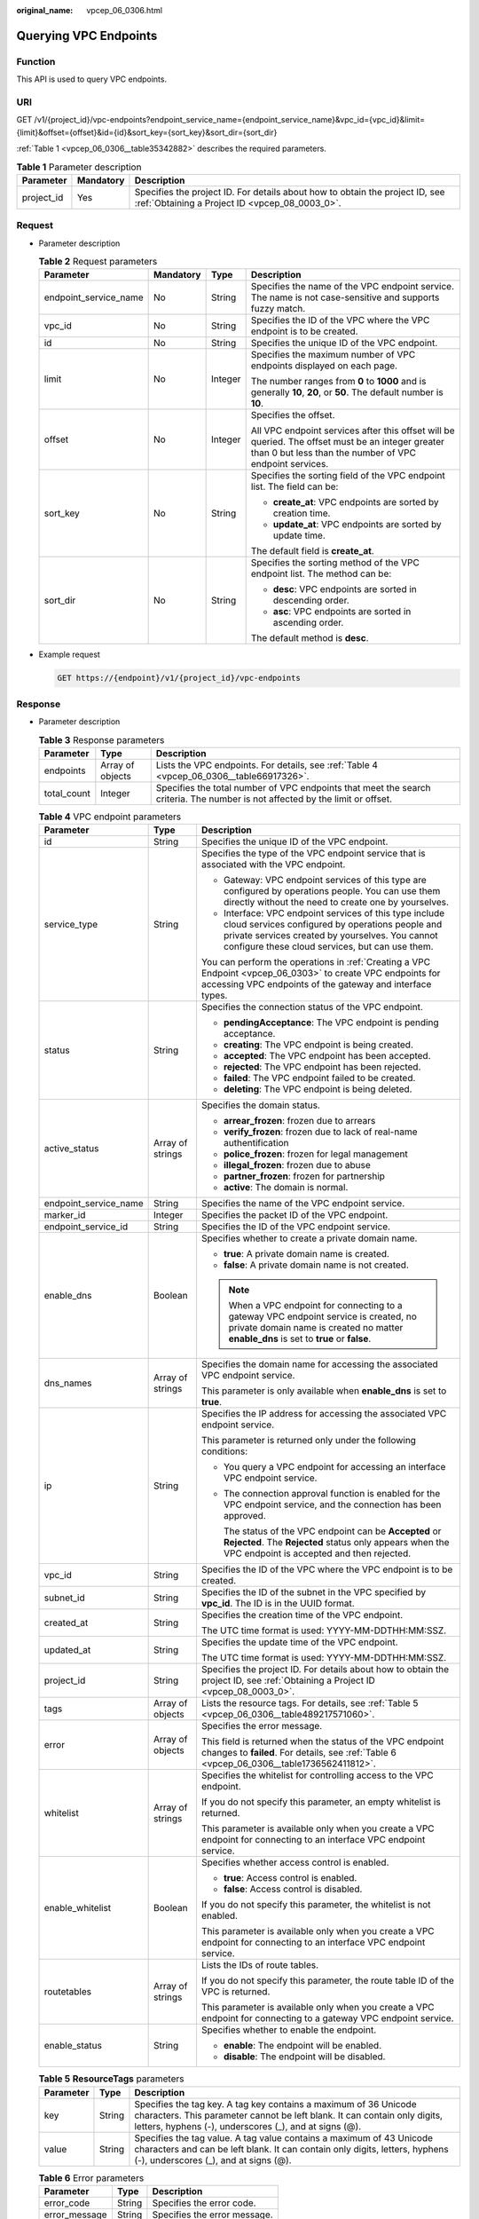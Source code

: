 :original_name: vpcep_06_0306.html

.. _vpcep_06_0306:

Querying VPC Endpoints
======================

Function
--------

This API is used to query VPC endpoints.

URI
---

GET /v1/{project_id}/vpc-endpoints?endpoint_service_name={endpoint_service_name}&vpc_id={vpc_id}&limit={limit}&offset={offset}&id={id}&sort_key={sort_key}&sort_dir={sort_dir}

:ref:`Table 1 <vpcep_06_0306__table35342882>` describes the required parameters.

.. _vpcep_06_0306__table35342882:

.. table:: **Table 1** Parameter description

   +------------+-----------+--------------------------------------------------------------------------------------------------------------------------------+
   | Parameter  | Mandatory | Description                                                                                                                    |
   +============+===========+================================================================================================================================+
   | project_id | Yes       | Specifies the project ID. For details about how to obtain the project ID, see :ref:`Obtaining a Project ID <vpcep_08_0003_0>`. |
   +------------+-----------+--------------------------------------------------------------------------------------------------------------------------------+

Request
-------

-  Parameter description

   .. table:: **Table 2** Request parameters

      +-----------------------+-----------------+-----------------+--------------------------------------------------------------------------------------------------------------------------------------------------------------+
      | Parameter             | Mandatory       | Type            | Description                                                                                                                                                  |
      +=======================+=================+=================+==============================================================================================================================================================+
      | endpoint_service_name | No              | String          | Specifies the name of the VPC endpoint service. The name is not case-sensitive and supports fuzzy match.                                                     |
      +-----------------------+-----------------+-----------------+--------------------------------------------------------------------------------------------------------------------------------------------------------------+
      | vpc_id                | No              | String          | Specifies the ID of the VPC where the VPC endpoint is to be created.                                                                                         |
      +-----------------------+-----------------+-----------------+--------------------------------------------------------------------------------------------------------------------------------------------------------------+
      | id                    | No              | String          | Specifies the unique ID of the VPC endpoint.                                                                                                                 |
      +-----------------------+-----------------+-----------------+--------------------------------------------------------------------------------------------------------------------------------------------------------------+
      | limit                 | No              | Integer         | Specifies the maximum number of VPC endpoints displayed on each page.                                                                                        |
      |                       |                 |                 |                                                                                                                                                              |
      |                       |                 |                 | The number ranges from **0** to **1000** and is generally **10**, **20**, or **50**. The default number is **10**.                                           |
      +-----------------------+-----------------+-----------------+--------------------------------------------------------------------------------------------------------------------------------------------------------------+
      | offset                | No              | Integer         | Specifies the offset.                                                                                                                                        |
      |                       |                 |                 |                                                                                                                                                              |
      |                       |                 |                 | All VPC endpoint services after this offset will be queried. The offset must be an integer greater than 0 but less than the number of VPC endpoint services. |
      +-----------------------+-----------------+-----------------+--------------------------------------------------------------------------------------------------------------------------------------------------------------+
      | sort_key              | No              | String          | Specifies the sorting field of the VPC endpoint list. The field can be:                                                                                      |
      |                       |                 |                 |                                                                                                                                                              |
      |                       |                 |                 | -  **create_at**: VPC endpoints are sorted by creation time.                                                                                                 |
      |                       |                 |                 | -  **update_at**: VPC endpoints are sorted by update time.                                                                                                   |
      |                       |                 |                 |                                                                                                                                                              |
      |                       |                 |                 | The default field is **create_at**.                                                                                                                          |
      +-----------------------+-----------------+-----------------+--------------------------------------------------------------------------------------------------------------------------------------------------------------+
      | sort_dir              | No              | String          | Specifies the sorting method of the VPC endpoint list. The method can be:                                                                                    |
      |                       |                 |                 |                                                                                                                                                              |
      |                       |                 |                 | -  **desc**: VPC endpoints are sorted in descending order.                                                                                                   |
      |                       |                 |                 | -  **asc**: VPC endpoints are sorted in ascending order.                                                                                                     |
      |                       |                 |                 |                                                                                                                                                              |
      |                       |                 |                 | The default method is **desc**.                                                                                                                              |
      +-----------------------+-----------------+-----------------+--------------------------------------------------------------------------------------------------------------------------------------------------------------+

-  Example request

   .. code-block:: text

      GET https://{endpoint}/v1/{project_id}/vpc-endpoints

Response
--------

-  Parameter description

   .. table:: **Table 3** Response parameters

      +-------------+------------------+-------------------------------------------------------------------------------------------------------------------------------+
      | Parameter   | Type             | Description                                                                                                                   |
      +=============+==================+===============================================================================================================================+
      | endpoints   | Array of objects | Lists the VPC endpoints. For details, see :ref:`Table 4 <vpcep_06_0306__table66917326>`.                                      |
      +-------------+------------------+-------------------------------------------------------------------------------------------------------------------------------+
      | total_count | Integer          | Specifies the total number of VPC endpoints that meet the search criteria. The number is not affected by the limit or offset. |
      +-------------+------------------+-------------------------------------------------------------------------------------------------------------------------------+

   .. _vpcep_06_0306__table66917326:

   .. table:: **Table 4** VPC endpoint parameters

      +-----------------------+-----------------------+------------------------------------------------------------------------------------------------------------------------------------------------------------------------------------------------------------------+
      | Parameter             | Type                  | Description                                                                                                                                                                                                      |
      +=======================+=======================+==================================================================================================================================================================================================================+
      | id                    | String                | Specifies the unique ID of the VPC endpoint.                                                                                                                                                                     |
      +-----------------------+-----------------------+------------------------------------------------------------------------------------------------------------------------------------------------------------------------------------------------------------------+
      | service_type          | String                | Specifies the type of the VPC endpoint service that is associated with the VPC endpoint.                                                                                                                         |
      |                       |                       |                                                                                                                                                                                                                  |
      |                       |                       | -  Gateway: VPC endpoint services of this type are configured by operations people. You can use them directly without the need to create one by yourselves.                                                      |
      |                       |                       | -  Interface: VPC endpoint services of this type include cloud services configured by operations people and private services created by yourselves. You cannot configure these cloud services, but can use them. |
      |                       |                       |                                                                                                                                                                                                                  |
      |                       |                       | You can perform the operations in :ref:`Creating a VPC Endpoint <vpcep_06_0303>` to create VPC endpoints for accessing VPC endpoints of the gateway and interface types.                                         |
      +-----------------------+-----------------------+------------------------------------------------------------------------------------------------------------------------------------------------------------------------------------------------------------------+
      | status                | String                | Specifies the connection status of the VPC endpoint.                                                                                                                                                             |
      |                       |                       |                                                                                                                                                                                                                  |
      |                       |                       | -  **pendingAcceptance**: The VPC endpoint is pending acceptance.                                                                                                                                                |
      |                       |                       | -  **creating**: The VPC endpoint is being created.                                                                                                                                                              |
      |                       |                       | -  **accepted**: The VPC endpoint has been accepted.                                                                                                                                                             |
      |                       |                       | -  **rejected**: The VPC endpoint has been rejected.                                                                                                                                                             |
      |                       |                       | -  **failed**: The VPC endpoint failed to be created.                                                                                                                                                            |
      |                       |                       | -  **deleting**: The VPC endpoint is being deleted.                                                                                                                                                              |
      +-----------------------+-----------------------+------------------------------------------------------------------------------------------------------------------------------------------------------------------------------------------------------------------+
      | active_status         | Array of strings      | Specifies the domain status.                                                                                                                                                                                     |
      |                       |                       |                                                                                                                                                                                                                  |
      |                       |                       | -  **arrear_frozen**: frozen due to arrears                                                                                                                                                                      |
      |                       |                       | -  **verify_frozen**: frozen due to lack of real-name authentification                                                                                                                                           |
      |                       |                       | -  **police_frozen**: frozen for legal management                                                                                                                                                                |
      |                       |                       | -  **illegal_frozen**: frozen due to abuse                                                                                                                                                                       |
      |                       |                       | -  **partner_frozen**: frozen for partnership                                                                                                                                                                    |
      |                       |                       | -  **active**: The domain is normal.                                                                                                                                                                             |
      +-----------------------+-----------------------+------------------------------------------------------------------------------------------------------------------------------------------------------------------------------------------------------------------+
      | endpoint_service_name | String                | Specifies the name of the VPC endpoint service.                                                                                                                                                                  |
      +-----------------------+-----------------------+------------------------------------------------------------------------------------------------------------------------------------------------------------------------------------------------------------------+
      | marker_id             | Integer               | Specifies the packet ID of the VPC endpoint.                                                                                                                                                                     |
      +-----------------------+-----------------------+------------------------------------------------------------------------------------------------------------------------------------------------------------------------------------------------------------------+
      | endpoint_service_id   | String                | Specifies the ID of the VPC endpoint service.                                                                                                                                                                    |
      +-----------------------+-----------------------+------------------------------------------------------------------------------------------------------------------------------------------------------------------------------------------------------------------+
      | enable_dns            | Boolean               | Specifies whether to create a private domain name.                                                                                                                                                               |
      |                       |                       |                                                                                                                                                                                                                  |
      |                       |                       | -  **true**: A private domain name is created.                                                                                                                                                                   |
      |                       |                       | -  **false**: A private domain name is not created.                                                                                                                                                              |
      |                       |                       |                                                                                                                                                                                                                  |
      |                       |                       | .. note::                                                                                                                                                                                                        |
      |                       |                       |                                                                                                                                                                                                                  |
      |                       |                       |    When a VPC endpoint for connecting to a gateway VPC endpoint service is created, no private domain name is created no matter **enable_dns** is set to **true** or **false**.                                  |
      +-----------------------+-----------------------+------------------------------------------------------------------------------------------------------------------------------------------------------------------------------------------------------------------+
      | dns_names             | Array of strings      | Specifies the domain name for accessing the associated VPC endpoint service.                                                                                                                                     |
      |                       |                       |                                                                                                                                                                                                                  |
      |                       |                       | This parameter is only available when **enable_dns** is set to **true**.                                                                                                                                         |
      +-----------------------+-----------------------+------------------------------------------------------------------------------------------------------------------------------------------------------------------------------------------------------------------+
      | ip                    | String                | Specifies the IP address for accessing the associated VPC endpoint service.                                                                                                                                      |
      |                       |                       |                                                                                                                                                                                                                  |
      |                       |                       | This parameter is returned only under the following conditions:                                                                                                                                                  |
      |                       |                       |                                                                                                                                                                                                                  |
      |                       |                       | -  You query a VPC endpoint for accessing an interface VPC endpoint service.                                                                                                                                     |
      |                       |                       |                                                                                                                                                                                                                  |
      |                       |                       | -  The connection approval function is enabled for the VPC endpoint service, and the connection has been approved.                                                                                               |
      |                       |                       |                                                                                                                                                                                                                  |
      |                       |                       |    The status of the VPC endpoint can be **Accepted** or **Rejected**. The **Rejected** status only appears when the VPC endpoint is accepted and then rejected.                                                 |
      +-----------------------+-----------------------+------------------------------------------------------------------------------------------------------------------------------------------------------------------------------------------------------------------+
      | vpc_id                | String                | Specifies the ID of the VPC where the VPC endpoint is to be created.                                                                                                                                             |
      +-----------------------+-----------------------+------------------------------------------------------------------------------------------------------------------------------------------------------------------------------------------------------------------+
      | subnet_id             | String                | Specifies the ID of the subnet in the VPC specified by **vpc_id**. The ID is in the UUID format.                                                                                                                 |
      +-----------------------+-----------------------+------------------------------------------------------------------------------------------------------------------------------------------------------------------------------------------------------------------+
      | created_at            | String                | Specifies the creation time of the VPC endpoint.                                                                                                                                                                 |
      |                       |                       |                                                                                                                                                                                                                  |
      |                       |                       | The UTC time format is used: YYYY-MM-DDTHH:MM:SSZ.                                                                                                                                                               |
      +-----------------------+-----------------------+------------------------------------------------------------------------------------------------------------------------------------------------------------------------------------------------------------------+
      | updated_at            | String                | Specifies the update time of the VPC endpoint.                                                                                                                                                                   |
      |                       |                       |                                                                                                                                                                                                                  |
      |                       |                       | The UTC time format is used: YYYY-MM-DDTHH:MM:SSZ.                                                                                                                                                               |
      +-----------------------+-----------------------+------------------------------------------------------------------------------------------------------------------------------------------------------------------------------------------------------------------+
      | project_id            | String                | Specifies the project ID. For details about how to obtain the project ID, see :ref:`Obtaining a Project ID <vpcep_08_0003_0>`.                                                                                   |
      +-----------------------+-----------------------+------------------------------------------------------------------------------------------------------------------------------------------------------------------------------------------------------------------+
      | tags                  | Array of objects      | Lists the resource tags. For details, see :ref:`Table 5 <vpcep_06_0306__table489217571060>`.                                                                                                                     |
      +-----------------------+-----------------------+------------------------------------------------------------------------------------------------------------------------------------------------------------------------------------------------------------------+
      | error                 | Array of objects      | Specifies the error message.                                                                                                                                                                                     |
      |                       |                       |                                                                                                                                                                                                                  |
      |                       |                       | This field is returned when the status of the VPC endpoint changes to **failed**. For details, see :ref:`Table 6 <vpcep_06_0306__table1736562411812>`.                                                           |
      +-----------------------+-----------------------+------------------------------------------------------------------------------------------------------------------------------------------------------------------------------------------------------------------+
      | whitelist             | Array of strings      | Specifies the whitelist for controlling access to the VPC endpoint.                                                                                                                                              |
      |                       |                       |                                                                                                                                                                                                                  |
      |                       |                       | If you do not specify this parameter, an empty whitelist is returned.                                                                                                                                            |
      |                       |                       |                                                                                                                                                                                                                  |
      |                       |                       | This parameter is available only when you create a VPC endpoint for connecting to an interface VPC endpoint service.                                                                                             |
      +-----------------------+-----------------------+------------------------------------------------------------------------------------------------------------------------------------------------------------------------------------------------------------------+
      | enable_whitelist      | Boolean               | Specifies whether access control is enabled.                                                                                                                                                                     |
      |                       |                       |                                                                                                                                                                                                                  |
      |                       |                       | -  **true**: Access control is enabled.                                                                                                                                                                          |
      |                       |                       | -  **false**: Access control is disabled.                                                                                                                                                                        |
      |                       |                       |                                                                                                                                                                                                                  |
      |                       |                       | If you do not specify this parameter, the whitelist is not enabled.                                                                                                                                              |
      |                       |                       |                                                                                                                                                                                                                  |
      |                       |                       | This parameter is available only when you create a VPC endpoint for connecting to an interface VPC endpoint service.                                                                                             |
      +-----------------------+-----------------------+------------------------------------------------------------------------------------------------------------------------------------------------------------------------------------------------------------------+
      | routetables           | Array of strings      | Lists the IDs of route tables.                                                                                                                                                                                   |
      |                       |                       |                                                                                                                                                                                                                  |
      |                       |                       | If you do not specify this parameter, the route table ID of the VPC is returned.                                                                                                                                 |
      |                       |                       |                                                                                                                                                                                                                  |
      |                       |                       | This parameter is available only when you create a VPC endpoint for connecting to a gateway VPC endpoint service.                                                                                                |
      +-----------------------+-----------------------+------------------------------------------------------------------------------------------------------------------------------------------------------------------------------------------------------------------+
      | enable_status         | String                | Specifies whether to enable the endpoint.                                                                                                                                                                        |
      |                       |                       |                                                                                                                                                                                                                  |
      |                       |                       | -  **enable**: The endpoint will be enabled.                                                                                                                                                                     |
      |                       |                       | -  **disable**: The endpoint will be disabled.                                                                                                                                                                   |
      +-----------------------+-----------------------+------------------------------------------------------------------------------------------------------------------------------------------------------------------------------------------------------------------+

   .. _vpcep_06_0306__table489217571060:

   .. table:: **Table 5** **ResourceTags** parameters

      +-----------+--------+---------------------------------------------------------------------------------------------------------------------------------------------------------------------------------------------------------+
      | Parameter | Type   | Description                                                                                                                                                                                             |
      +===========+========+=========================================================================================================================================================================================================+
      | key       | String | Specifies the tag key. A tag key contains a maximum of 36 Unicode characters. This parameter cannot be left blank. It can contain only digits, letters, hyphens (-), underscores (_), and at signs (@). |
      +-----------+--------+---------------------------------------------------------------------------------------------------------------------------------------------------------------------------------------------------------+
      | value     | String | Specifies the tag value. A tag value contains a maximum of 43 Unicode characters and can be left blank. It can contain only digits, letters, hyphens (-), underscores (_), and at signs (@).            |
      +-----------+--------+---------------------------------------------------------------------------------------------------------------------------------------------------------------------------------------------------------+

   .. _vpcep_06_0306__table1736562411812:

   .. table:: **Table 6** Error parameters

      ============= ====== ============================
      Parameter     Type   Description
      ============= ====== ============================
      error_code    String Specifies the error code.
      error_message String Specifies the error message.
      ============= ====== ============================

-  Example response

   .. code-block::

      {
      "endpoints":
       [
          {
            "id":"03184a04-95d5-4555-86c4-e767a371ff99",
            "status":"accepted",
            "ip":"192.168.0.232",
            "marker_id":16777337,
            "active_status":[
                             "active"
             ],
            "vpc_id":"84758cf5-9c62-43ae-a778-3dbd8370c0a4",
            "service_type":"interface",
            "project_id":"295dacf46a4842fcbf7844dc2dc2489d",
            "subnet_id":"68bfbcc1-dff2-47e4-a9d4-332b9bc1b8de",
            "enable_dns":"true",
            "dns_name":"test123",
            "created_at":"2018-10-18T06:49:46Z",
            "updated_at":"2018-10-18T06:49:50Z",
            "endpoint_service_id":"5133655d-0e28-4090-b669-13f87b355c78",
            "endpoint_service_name":"test123",
            "whitelist":["127.0.0.1"],
            "enable_whitelist":true,
            "tags":
              [
                {
                  "key":"test1",
                  "value":"test1"
                }
              ]
          },
          {
            "id":"43b0e3b0-eec9-49da-866b-6687b75f9fe5",
            "status":"accepted",
            "ip":"192.168.0.115",
            "marker_id":16777322,
            "active_status":[
                             "active"
             ],
            "vpc_id":"e251b400-2963-4131-b38a-da81e32026ee",
            "service_type":"interface",
            "project_id":"295dacf46a4842fcbf7844dc2dc2489d",
            "subnet_id":"65528a22-59a1-4972-ba64-88984b3207cd",
            "enable_dns":"true",
            "dns_name":"test123",
            "created_at":"2018-10-18T06:36:20Z",
            "updated_at":"2018-10-18T06:36:24Z",
            "endpoint_service_id":"5133655d-0e28-4090-b669-13f87b355c78",
            "endpoint_service_name":"test123",
            "whitelist":["127.0.0.1"],
            "enable_whitelist":true,
            "tags":
              [
                {
                  "key":"test1",
                  "value":"test1"
                }
              ]
          }
       ],
       "total_count":17
      }

Status Code
-----------

For details about status codes, see :ref:`Status Code <vpcep_08_0001>`.
